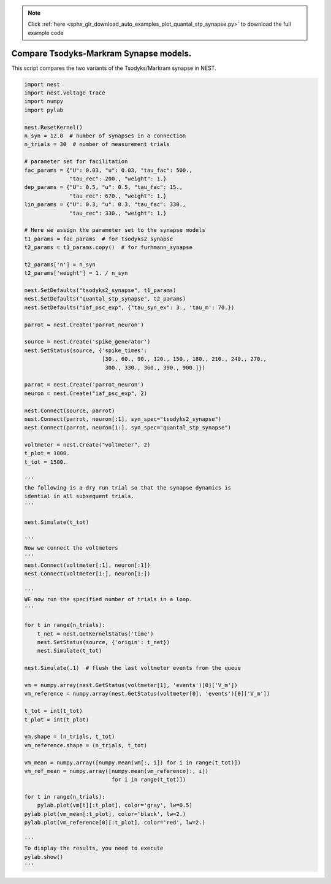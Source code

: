 .. note::
    :class: sphx-glr-download-link-note

    Click :ref:`here <sphx_glr_download_auto_examples_plot_quantal_stp_synapse.py>` to download the full example code
.. rst-class:: sphx-glr-example-title

.. _sphx_glr_auto_examples_plot_quantal_stp_synapse.py:


Compare Tsodyks-Markram Synapse models.
---------------------------------------

This script compares the two variants of the Tsodyks/Markram synapse in NEST.



.. image:: /auto_examples/images/sphx_glr_plot_quantal_stp_synapse_001.png
    :class: sphx-glr-single-img





.. code-block:: default


    import nest
    import nest.voltage_trace
    import numpy
    import pylab

    nest.ResetKernel()
    n_syn = 12.0  # number of synapses in a connection
    n_trials = 30  # number of measurement trials

    # parameter set for facilitation
    fac_params = {"U": 0.03, "u": 0.03, "tau_fac": 500.,
                  "tau_rec": 200., "weight": 1.}
    dep_params = {"U": 0.5, "u": 0.5, "tau_fac": 15.,
                  "tau_rec": 670., "weight": 1.}
    lin_params = {"U": 0.3, "u": 0.3, "tau_fac": 330.,
                  "tau_rec": 330., "weight": 1.}

    # Here we assign the parameter set to the synapse models
    t1_params = fac_params  # for tsodyks2_synapse
    t2_params = t1_params.copy()  # for furhmann_synapse

    t2_params['n'] = n_syn
    t2_params['weight'] = 1. / n_syn

    nest.SetDefaults("tsodyks2_synapse", t1_params)
    nest.SetDefaults("quantal_stp_synapse", t2_params)
    nest.SetDefaults("iaf_psc_exp", {"tau_syn_ex": 3., 'tau_m': 70.})

    parrot = nest.Create('parrot_neuron')

    source = nest.Create('spike_generator')
    nest.SetStatus(source, {'spike_times':
                            [30., 60., 90., 120., 150., 180., 210., 240., 270.,
                             300., 330., 360., 390., 900.]})

    parrot = nest.Create('parrot_neuron')
    neuron = nest.Create("iaf_psc_exp", 2)

    nest.Connect(source, parrot)
    nest.Connect(parrot, neuron[:1], syn_spec="tsodyks2_synapse")
    nest.Connect(parrot, neuron[1:], syn_spec="quantal_stp_synapse")

    voltmeter = nest.Create("voltmeter", 2)
    t_plot = 1000.
    t_tot = 1500.

    '''
    the following is a dry run trial so that the synapse dynamics is
    idential in all subsequent trials.
    '''

    nest.Simulate(t_tot)

    '''
    Now we connect the voltmeters
    '''
    nest.Connect(voltmeter[:1], neuron[:1])
    nest.Connect(voltmeter[1:], neuron[1:])

    '''
    WE now run the specified number of trials in a loop.
    '''

    for t in range(n_trials):
        t_net = nest.GetKernelStatus('time')
        nest.SetStatus(source, {'origin': t_net})
        nest.Simulate(t_tot)

    nest.Simulate(.1)  # flush the last voltmeter events from the queue

    vm = numpy.array(nest.GetStatus(voltmeter[1], 'events')[0]['V_m'])
    vm_reference = numpy.array(nest.GetStatus(voltmeter[0], 'events')[0]['V_m'])

    t_tot = int(t_tot)
    t_plot = int(t_plot)

    vm.shape = (n_trials, t_tot)
    vm_reference.shape = (n_trials, t_tot)

    vm_mean = numpy.array([numpy.mean(vm[:, i]) for i in range(t_tot)])
    vm_ref_mean = numpy.array([numpy.mean(vm_reference[:, i])
                               for i in range(t_tot)])

    for t in range(n_trials):
        pylab.plot(vm[t][:t_plot], color='gray', lw=0.5)
    pylab.plot(vm_mean[:t_plot], color='black', lw=2.)
    pylab.plot(vm_reference[0][:t_plot], color='red', lw=2.)

    '''
    To display the results, you need to execute
    pylab.show()
    '''


.. rst-class:: sphx-glr-timing

   **Total running time of the script:** ( 0 minutes  1.084 seconds)


.. _sphx_glr_download_auto_examples_plot_quantal_stp_synapse.py:


.. only :: html

 .. container:: sphx-glr-footer
    :class: sphx-glr-footer-example



  .. container:: sphx-glr-download

     :download:`Download Python source code: plot_quantal_stp_synapse.py <plot_quantal_stp_synapse.py>`



  .. container:: sphx-glr-download

     :download:`Download Jupyter notebook: plot_quantal_stp_synapse.ipynb <plot_quantal_stp_synapse.ipynb>`


.. only:: html

 .. rst-class:: sphx-glr-signature

    `Gallery generated by Sphinx-Gallery <https://sphinx-gallery.github.io>`_
